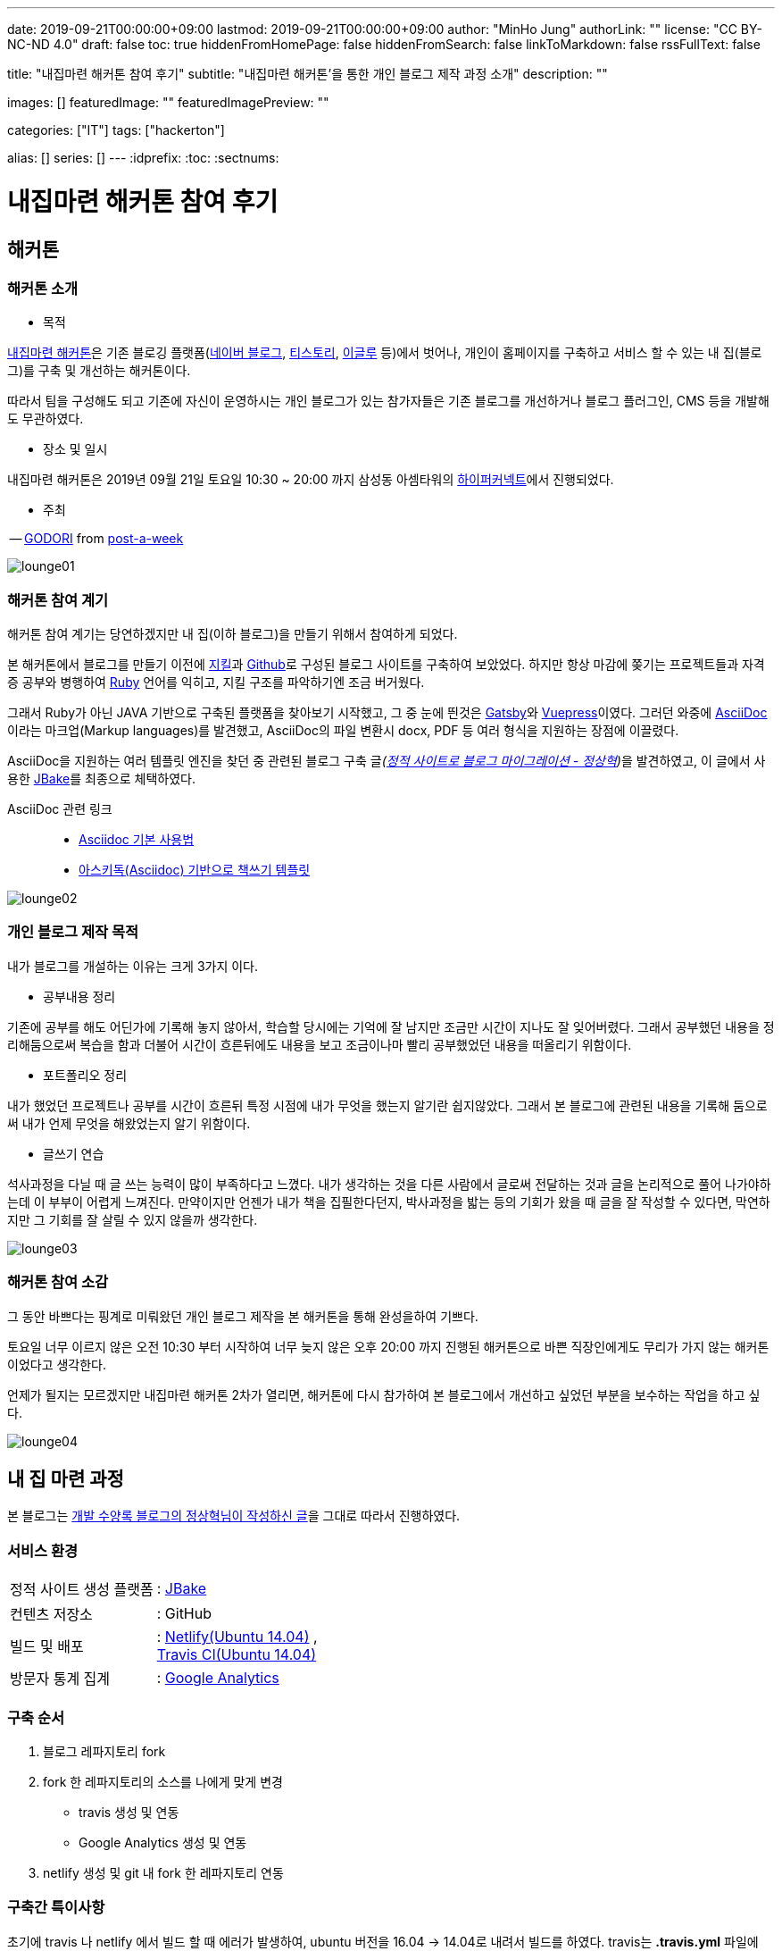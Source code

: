 ---
date: 2019-09-21T00:00:00+09:00
lastmod: 2019-09-21T00:00:00+09:00
author: "MinHo Jung"
authorLink: ""
license: "CC BY-NC-ND 4.0"
draft: false
toc: true
hiddenFromHomePage: false
hiddenFromSearch: false
linkToMarkdown: false
rssFullText: false

title: "내집마련 해커톤 참여 후기"
subtitle: "내집마련 해커톤'을 통한 개인 블로그 제작 과정 소개"
description: ""

images: []
featuredImage: ""
featuredImagePreview: ""

categories: ["IT"]
tags: ["hackerton"]

alias: []
series: []
---
:idprefix:
:toc:
:sectnums:


= 내집마련 해커톤 참여 후기

== *해커톤*

=== *해커톤 소개*

- 목적

https://www.notion.so/be735a45ff444a48bd4a23a0a299e2e5[내집마련 해커톤]은 기존 블로깅 플랫폼(https://section.blog.naver.com/BlogHome.nhn/[네이버 블로그], https://www.tistory.com/[티스토리], http://www.egloos.com[이글루] 등)에서 벗어나, 개인이 홈페이지를 구축하고 서비스 할 수 있는 내 집(블로그)를 구축 및 개선하는 해커톤이다.

따라서 팀을 구성해도 되고 기존에 자신이 운영하시는 개인 블로그가 있는 참가자들은 기존 블로그를 개선하거나 블로그 플러그인, CMS 등을 개발해도 무관하였다.

- 장소 및 일시

내집마련 해커톤은 2019년 09월 21일 토요일 10:30 ~ 20:00 까지 삼성동 아셈타워의 https://hyperconnect.com/[하이퍼커넥트]에서 진행되었다.

- 주최

-- https://github.com/godori[GODORI] from https://github.com/post-a-week/blog[post-a-week]

image::img/hackerton_myhome/lounge_01.jpg[lounge01]

=== *해커톤 참여 계기*
해커톤 참여 계기는 당연하겠지만 내 집(이하 블로그)을 만들기 위해서 참여하게 되었다.

본 해커톤에서 블로그를 만들기 이전에 https://jekyllrb-ko.github.io/[지킬]과 https://github.com/[Github]로 구성된 블로그 사이트를 구축하여 보았었다. 하지만 항상 마감에 쫒기는 프로젝트들과 자격증 공부와 병행하여 https://www.ruby-lang.org/[Ruby] 언어를 익히고, 지킬 구조를 파악하기엔 조금 버거웠다.

그래서 Ruby가 아닌 JAVA 기반으로 구축된 플랫폼을 찾아보기 시작했고, 그 중 눈에 띈것은 http://gatsbyjs.org/[Gatsby]와 https://vuepress.vuejs.org/[Vuepress]이였다. 그러던 와중에 https://asciidoctor.org/[AsciiDoc] 이라는 마크업(Markup languages)를 발견했고, AsciiDoc의 파일 변환시 docx, PDF 등 여러 형식을 지원하는 장점에 이끌렸다.

AsciiDoc을 지원하는 여러 템플릿 엔진을 찾던 중 관련된 블로그 구축 글__(https://blog.benelog.net/migration-to-static-site.html[정적 사이트로 블로그 마이그레이션 - 정상혁])__을 발견하였고, 이 글에서 사용한 https://jbake.org/[JBake]를 최종으로 체택하였다.


AsciiDoc 관련 링크 ::
- https://narusas.github.io/2018/03/21/Asciidoc-basic.html[Asciidoc 기본 사용법] +
- http://honeymon.io/tech/2018/02/27/asiidoc-book-template.html[아스키독(Asciidoc) 기반으로 책쓰기 템플릿] +

image::img/hackerton_myhome/lounge_02.jpg[lounge02]


=== *개인 블로그 제작 목적*
내가 블로그를 개설하는 이유는 크게 3가지 이다.

- 공부내용 정리

기존에 공부를 해도 어딘가에 기록해 놓지 않아서, 학습할 당시에는 기억에 잘 남지만 조금만 시간이 지나도 잘 잊어버렸다. 그래서 공부했던 내용을 정리해둠으로써 복습을 함과 더불어 시간이 흐른뒤에도 내용을 보고 조금이나마 빨리 공부했었던 내용을 떠올리기 위함이다.

- 포트폴리오 정리

내가 했었던 프로젝트나 공부를 시간이 흐른뒤 특정 시점에 내가 무엇을 했는지 알기란 쉽지않았다. 그래서 본 블로그에 관련된 내용을 기록해 둠으로써 내가 언제 무엇을 해왔었는지 알기 위함이다.

- 글쓰기 연습

석사과정을 다닐 때 글 쓰는 능력이 많이 부족하다고 느꼈다. 내가 생각하는 것을 다른 사람에서 글로써 전달하는 것과 글을 논리적으로 풀어 나가야하는데 이 부부이 어렵게 느껴진다. 만약이지만 언젠가 내가 책을 집필한다던지, 박사과정을 밟는 등의 기회가 왔을 때 글을 잘 작성할 수 있다면, 막연하지만 그 기회를 잘 살릴 수 있지 않을까 생각한다.

image::img/hackerton_myhome/lounge_03.jpg[lounge03]


=== *해커톤 참여 소감*
그 동안 바쁘다는 핑계로 미뤄왔던 개인 블로그 제작을 본 해커톤을 통해 완성을하여 기쁘다.

토요일 너무 이르지 않은 오전 10:30 부터 시작하여 너무 늦지 않은 오후 20:00 까지 진행된 해커톤으로 바쁜 직장인에게도 무리가 가지 않는 해커톤이었다고 생각한다.

언제가 될지는 모르겠지만 내집마련 해커톤 2차가 열리면, 해커톤에 다시 참가하여 본 블로그에서 개선하고 싶었던 부분을 보수하는 작업을 하고 싶다.

image::img/hackerton_myhome/lounge_04.jpg[lounge04]



== 내 집 마련 과정

본 블로그는 https://blog.benelog.net/migration-to-static-site.html[개발 수양록 블로그의 정상혁님이 작성하신 글]을 그대로 따라서 진행하였다.

=== 서비스 환경
[horizontal]
정적 사이트 생성 플랫폼:: : https://jbake.org/[JBake]
컨텐츠 저장소:: : GitHub
빌드 및 배포:: : https://www.netlify.com/[Netlify(Ubuntu 14.04)] , +
https://travis-ci.org/[Travis CI(Ubuntu 14.04)]
방문자 통계 집계:: : https://analytics.google.com/analytics/web/[Google Analytics]

=== 구축 순서
. 블로그 레파지토리 fork
. fork 한 레파지토리의 소스를 나에게 맞게 변경
* travis 생성 및 연동
* Google Analytics 생성 및 연동
. netlify 생성 및 git 내 fork 한 레파지토리 연동


=== 구축간 특이사항
초기에 travis 나 netlify 에서 빌드 할 때 에러가 발생하여, ubuntu 버전을 16.04 -> 14.04로 내려서 빌드를 하였다.
travis는 *.travis.yml* 파일에 'dist: trusty' 코드를 추가하였고, netlify 에서는 *Setting - Build & deploy* 메뉴에서 'Build image selection' 에서 수정하였다. _(netlify는 16.04 버전에서 정상동작하여 기존 14.04 -> 16.04 로 다시 변경하였다.)_

빌드 및 배포를 Netlify와 Travis CI 두군데에서 하고 있기 때문에 본 블로그는 아래 두개의 주소로 접근 할 수 있다.

* https://anew0m.netlify.com - Netlify
* https://anew0m.github.io/blog/ - Travis CI

끝.